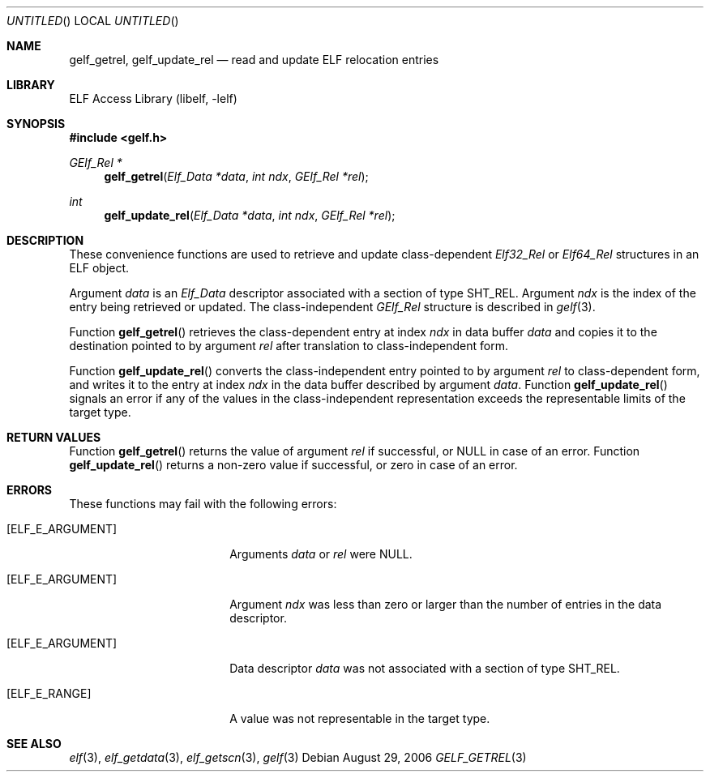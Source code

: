 .\"	$NetBSD: gelf_getrel.3,v 1.1.1.1 2009/12/19 05:43:40 thorpej Exp $
.\"
.\" Copyright (c) 2006 Joseph Koshy.  All rights reserved.
.\"
.\" Redistribution and use in source and binary forms, with or without
.\" modification, are permitted provided that the following conditions
.\" are met:
.\" 1. Redistributions of source code must retain the above copyright
.\"    notice, this list of conditions and the following disclaimer.
.\" 2. Redistributions in binary form must reproduce the above copyright
.\"    notice, this list of conditions and the following disclaimer in the
.\"    documentation and/or other materials provided with the distribution.
.\"
.\" This software is provided by Joseph Koshy ``as is'' and
.\" any express or implied warranties, including, but not limited to, the
.\" implied warranties of merchantability and fitness for a particular purpose
.\" are disclaimed.  in no event shall Joseph Koshy be liable
.\" for any direct, indirect, incidental, special, exemplary, or consequential
.\" damages (including, but not limited to, procurement of substitute goods
.\" or services; loss of use, data, or profits; or business interruption)
.\" however caused and on any theory of liability, whether in contract, strict
.\" liability, or tort (including negligence or otherwise) arising in any way
.\" out of the use of this software, even if advised of the possibility of
.\" such damage.
.\"
.\" $FreeBSD: src/lib/libelf/gelf_getrel.3,v 1.2.10.1.2.1 2009/10/25 01:10:29 kensmith Exp $
.\"
.Dd August 29, 2006
.Os
.Dt GELF_GETREL 3
.Sh NAME
.Nm gelf_getrel ,
.Nm gelf_update_rel
.Nd read and update ELF relocation entries
.Sh LIBRARY
.Lb libelf
.Sh SYNOPSIS
.In gelf.h
.Ft "GElf_Rel *"
.Fn gelf_getrel "Elf_Data *data" "int ndx" "GElf_Rel *rel"
.Ft int
.Fn gelf_update_rel "Elf_Data *data" "int ndx" "GElf_Rel *rel"
.Sh DESCRIPTION
These convenience functions are used to retrieve and update class-dependent
.Vt Elf32_Rel
or
.Vt Elf64_Rel
structures in an ELF object.
.Pp
Argument
.Ar data
is an
.Vt Elf_Data
descriptor associated with a section of type
.Dv SHT_REL .
Argument
.Ar ndx
is the index of the entry being retrieved or updated.
The class-independent
.Vt GElf_Rel
structure is described in
.Xr gelf 3 .
.Pp
Function
.Fn gelf_getrel
retrieves the class-dependent entry at index
.Ar ndx
in data buffer
.Ar data
and copies it to the destination pointed to by argument
.Ar rel
after translation to class-independent form.
.Pp
Function
.Fn gelf_update_rel
converts the class-independent entry pointed to
by argument
.Ar rel
to class-dependent form, and writes it to the entry at index
.Ar ndx
in the data buffer described by argument
.Ar data .
Function
.Fn gelf_update_rel
signals an error if any of the values in the class-independent
representation exceeds the representable limits of the target
type.
.Sh RETURN VALUES
Function
.Fn gelf_getrel
returns the value of argument
.Ar rel
if successful, or NULL in case of an error.
Function
.Fn gelf_update_rel
returns a non-zero value if successful, or zero in case of an error.
.Sh ERRORS
These functions may fail with the following errors:
.Bl -tag -width "[ELF_E_RESOURCE]"
.It Bq Er ELF_E_ARGUMENT
Arguments
.Ar data
or
.Ar rel
were NULL.
.It Bq Er ELF_E_ARGUMENT
Argument
.Ar ndx
was less than zero or larger than the number of entries in the data
descriptor.
.It Bq Er ELF_E_ARGUMENT
Data descriptor
.Ar data
was not associated with a section of type
.Dv SHT_REL .
.It Bq Er ELF_E_RANGE
A value was not representable in the target type.
.El
.Sh SEE ALSO
.Xr elf 3 ,
.Xr elf_getdata 3 ,
.Xr elf_getscn 3 ,
.Xr gelf 3
